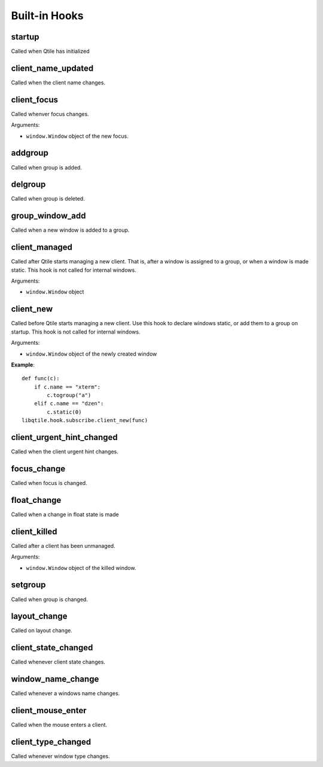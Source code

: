 Built-in Hooks
==============

startup
-------

Called when Qtile has initialized

client_name_updated
-------------------

Called when the client name changes.

client_focus
------------

Called whenver focus changes.

Arguments:

* ``window.Window`` object of the new focus.

addgroup
--------

Called when group is added.

delgroup
--------

Called when group is deleted.

group_window_add
----------------

Called when a new window is added to a group.

client_managed
--------------

Called after Qtile starts managing a new client. That is, after a
window is assigned to a group, or when a window is made static.
This hook is not called for internal windows.

Arguments:

* ``window.Window`` object

client_new
----------

Called before Qtile starts managing a new client. Use this hook to
declare windows static, or add them to a group on startup. This
hook is not called for internal windows.

Arguments:

* ``window.Window`` object of the newly created window

**Example**::

    def func(c):
        if c.name == "xterm":
            c.togroup("a")
        elif c.name == "dzen":
            c.static(0)
    libqtile.hook.subscribe.client_new(func)

client_urgent_hint_changed
--------------------------

Called when the client urgent hint changes.

focus_change
------------

Called when focus is changed.

float_change
------------

Called when a change in float state is made

client_killed
-------------

Called after a client has been unmanaged.

Arguments:

* ``window.Window`` object of the killed window.

setgroup
--------

Called when group is changed.

layout_change
-------------

Called on layout change.

client_state_changed
--------------------

Called whenever client state changes.

window_name_change
------------------

Called whenever a windows name changes.

client_mouse_enter
------------------

Called when the mouse enters a client.

client_type_changed
-------------------

Called whenever window type changes.
